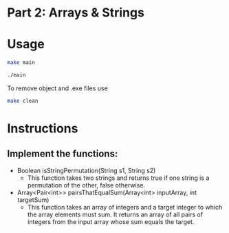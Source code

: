 * Part 2: Arrays & Strings

* Usage 

#+begin_src bash
make main

./main
#+end_src

To remove object and .exe files use
#+begin_src bash
make clean
#+end_src


* Instructions
** Implement the functions:
- Boolean isStringPermutation(String s1, String s2)
  - This function takes two strings and returns true if one string is a permutation of the other, false otherwise.

- Array<Pair<int>> pairsThatEqualSum(Array<int> inputArray, int targetSum)
  -  This function takes an array of integers and a target integer to which the array elements must sum. It returns an array of all pairs of integers from the input array whose sum equals the target.
